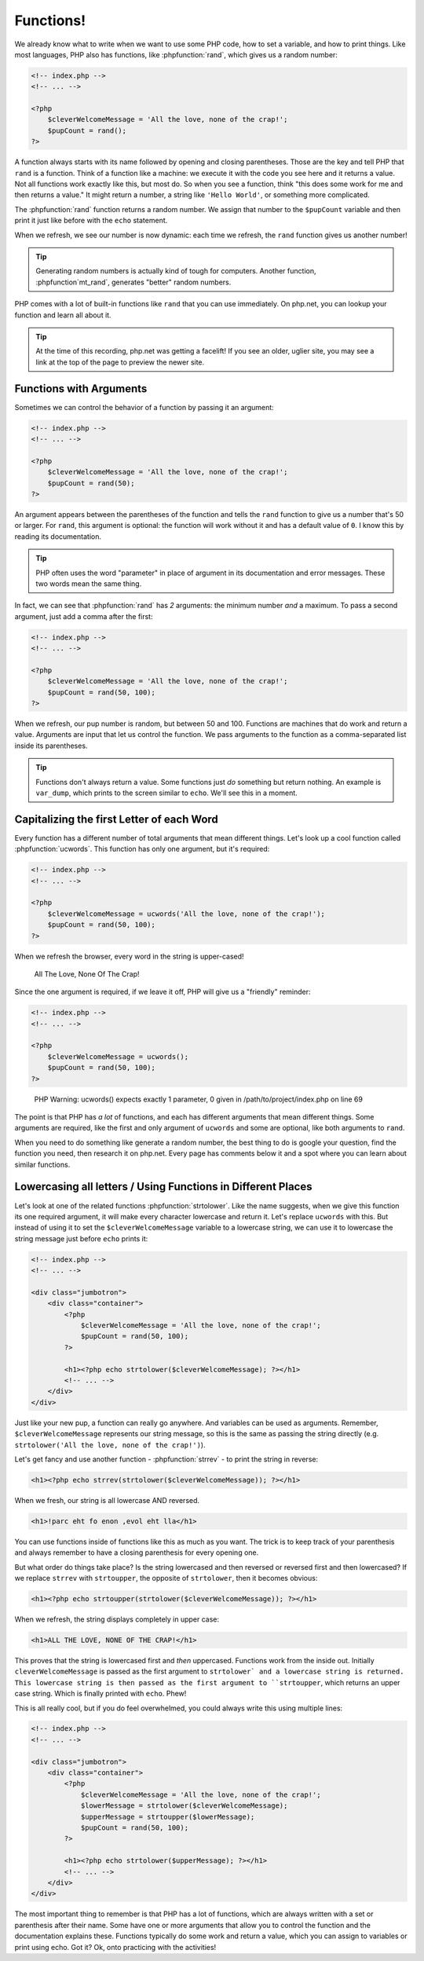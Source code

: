 Functions!
==========

We already know what to write when we want to use some PHP code, how to set
a variable, and how to print things. Like most languages, PHP also has functions,
like :phpfunction:`rand`, which gives us a random number:

.. code-block:: html+php

    <!-- index.php -->
    <!-- ... -->

    <?php
        $cleverWelcomeMessage = 'All the love, none of the crap!';
        $pupCount = rand();
    ?>

A function always starts with its name followed by opening and closing
parentheses. Those are the key and tell PHP that ``rand`` is a function.
Think of a function like a machine: we execute it with the code you see here
and it returns a value. Not all functions work exactly like this, but most
do. So when you see a function, think "this does some work for me and then
returns a value." It might return a number, a string like ``'Hello World'``,
or something more complicated.

The :phpfunction:`rand` function returns a random number. We assign that number
to the ``$pupCount`` variable and then print it just like before with the
``echo`` statement.

When we refresh, we see our number is now dynamic: each time we refresh, the
``rand`` function gives us another number!

.. tip::

    Generating random numbers is actually kind of tough for computers. Another
    function, :phpfunction`mt_rand`, generates "better" random numbers.

PHP comes with a lot of built-in functions like ``rand`` that you can use immediately.
On php.net, you can lookup your function and learn all about it.

.. tip::

    At the time of this recording, php.net was getting a facelift! If you
    see an older, uglier site, you may see a link at the top of the page
    to preview the newer site.

Functions with Arguments
------------------------

Sometimes we can control the behavior of a function by passing it an argument:

.. code-block:: html+php

    <!-- index.php -->
    <!-- ... -->

    <?php
        $cleverWelcomeMessage = 'All the love, none of the crap!';
        $pupCount = rand(50);
    ?>

An argument appears between the parentheses of the function and tells the
``rand`` function to give us a number that's 50 or larger. For ``rand``,
this argument is optional: the function will work without it and has a default
value of ``0``. I know this by reading its documentation.

.. tip::

    PHP often uses the word "parameter" in place of argument in its documentation
    and error messages. These two words mean the same thing.

In fact, we can see that :phpfunction:`rand` has *2* arguments: the minimum
number *and* a maximum. To pass a second argument, just add a comma after
the first:

.. code-block:: html+php

    <!-- index.php -->
    <!-- ... -->

    <?php
        $cleverWelcomeMessage = 'All the love, none of the crap!';
        $pupCount = rand(50, 100);
    ?>

When we refresh, our pup number is random, but between 50 and 100. Functions
are machines that do work and return a value. Arguments are input that let
us control the function. We pass arguments to the function as a comma-separated
list inside its parentheses.

.. tip::

    Functions don't always return a value. Some functions just *do* something
    but return nothing. An example is ``var_dump``, which prints to the screen
    similar to ``echo``. We'll see this in a moment.

Capitalizing the first Letter of each Word
------------------------------------------

Every function has a different number of total arguments that mean different
things. Let's look up a cool function called :phpfunction:`ucwords`. This
function has only one argument, but it's required:

.. code-block:: html+php

    <!-- index.php -->
    <!-- ... -->

    <?php
        $cleverWelcomeMessage = ucwords('All the love, none of the crap!');
        $pupCount = rand(50, 100);
    ?>

When we refresh the browser, every word in the string is upper-cased!

    All The Love, None Of The Crap!

Since the one argument is required, if we leave it off, PHP will give us
a "friendly" reminder:

.. code-block:: html+php

    <!-- index.php -->
    <!-- ... -->

    <?php
        $cleverWelcomeMessage = ucwords();
        $pupCount = rand(50, 100);
    ?>

.. highlights::

    PHP Warning:  ucwords() expects exactly 1 parameter, 0 given in
    /path/to/project/index.php on line 69

The point is that PHP has *a lot* of functions, and each has different arguments
that mean different things. Some arguments are required, like the first and
only argument of ``ucwords`` and some are optional, like both arguments to
``rand``.

When you need to do something like generate a random number, the best thing
to do is google your question, find the function you need, then research
it on php.net. Every page has comments below it and a spot where you can
learn about similar functions.

Lowercasing all letters / Using Functions in Different Places
-------------------------------------------------------------

Let's look at one of the related functions :phpfunction:`strtolower`. Like the
name suggests, when we give this function its one required argument, it will
make every character lowercase and return it. Let's replace ``ucwords`` with this.
But instead of using it to set the ``$cleverWelcomeMessage`` variable to a
lowercase string, we can use it to lowercase the string message just before
``echo`` prints it:

.. code-block:: html+php

    <!-- index.php -->
    <!-- ... -->

    <div class="jumbotron">
        <div class="container">
            <?php
                $cleverWelcomeMessage = 'All the love, none of the crap!';
                $pupCount = rand(50, 100);
            ?>

            <h1><?php echo strtolower($cleverWelcomeMessage); ?></h1>
            <!-- ... -->
        </div>
    </div>

Just like your new pup, a function can really go anywhere. And variables can be used as arguments.
Remember, ``$cleverWelcomeMessage`` represents our string message, so this
is the same as passing the string directly (e.g. ``strtolower('All the love, none of the crap!')``).

Let's get fancy and use another function - :phpfunction:`strrev` - to print
the string in reverse:

.. code-block:: html+php

    <h1><?php echo strrev(strtolower($cleverWelcomeMessage)); ?></h1>

When we fresh, our string is all lowercase AND reversed.

.. code-block:: html

    <h1>!parc eht fo enon ,evol eht lla</h1>

You can use functions inside of functions like this as much as you want. The
trick is to keep track of your parenthesis and always remember to have a
closing parenthesis for every opening one.

But what order do things take place? Is the string lowercased and then reversed
or reversed first and then lowercased? If we replace ``strrev`` with ``strtoupper``,
the opposite of ``strtolower``, then it becomes obvious:

.. code-block:: html+php

    <h1><?php echo strtoupper(strtolower($cleverWelcomeMessage)); ?></h1>

When we refresh, the string displays completely in upper case:

.. code-block:: html

    <h1>ALL THE LOVE, NONE OF THE CRAP!</h1>

This proves that the string is lowercased first and *then* uppercased. Functions
work from the inside out. Initially ``cleverWelcomeMessage`` is passed as the
first argument to ``strtolower` and a lowercase string is returned. This
lowercase string is then passed as the first argument to ``strtoupper``, which
returns an upper case string. Which is finally printed with ``echo``.
Phew!

This is all really cool, but if you do feel overwhelmed, you could always
write this using multiple lines:

.. code-block:: html+php

    <!-- index.php -->
    <!-- ... -->

    <div class="jumbotron">
        <div class="container">
            <?php
                $cleverWelcomeMessage = 'All the love, none of the crap!';
                $lowerMessage = strtolower($cleverWelcomeMessage);
                $upperMessage = strtoupper($lowerMessage);
                $pupCount = rand(50, 100);
            ?>

            <h1><?php echo strtolower($upperMessage); ?></h1>
            <!-- ... -->
        </div>
    </div>

The most important thing to remember is that PHP has a lot of functions, which
are always written with a set or parenthesis after their name. Some have one
or more arguments that allow you to control the function and the documentation
explains these. Functions typically do some work and return a value, which
you can assign to variables or print using echo. Got it? Ok, onto practicing with
the activities!
